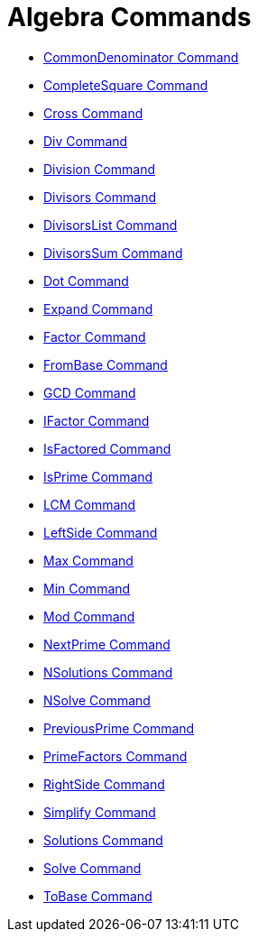 = Algebra Commands
:page-en: commands/Algebra_Commands
ifdef::env-github[:imagesdir: /en/modules/ROOT/assets/images]

* xref:/commands/CommonDenominator.adoc[CommonDenominator Command]
* xref:/commands/CompleteSquare.adoc[CompleteSquare Command]
* xref:/commands/Cross.adoc[Cross Command]
* xref:/commands/Div.adoc[Div Command]
* xref:/commands/Division.adoc[Division Command]
* xref:/commands/Divisors.adoc[Divisors Command]
* xref:/commands/DivisorsList.adoc[DivisorsList Command]
* xref:/commands/DivisorsSum.adoc[DivisorsSum Command]
* xref:/commands/Dot.adoc[Dot Command]
* xref:/commands/Expand.adoc[Expand Command]
* xref:/commands/Factor.adoc[Factor Command]
* xref:/commands/FromBase.adoc[FromBase Command]
* xref:/commands/GCD.adoc[GCD Command]
* xref:/commands/IFactor.adoc[IFactor Command]
* xref:/commands/IsFactored.adoc[IsFactored Command]
* xref:/commands/IsPrime.adoc[IsPrime Command]
* xref:/commands/LCM.adoc[LCM Command]
* xref:/commands/LeftSide.adoc[LeftSide Command]
* xref:/commands/Max.adoc[Max Command]
* xref:/commands/Min.adoc[Min Command]
* xref:/commands/Mod.adoc[Mod Command]
* xref:/commands/NextPrime.adoc[NextPrime Command]
* xref:/commands/NSolutions.adoc[NSolutions Command]
* xref:/commands/NSolve.adoc[NSolve Command]
* xref:/commands/PreviousPrime.adoc[PreviousPrime Command]
* xref:/commands/PrimeFactors.adoc[PrimeFactors Command]
* xref:/commands/RightSide.adoc[RightSide Command]
* xref:/commands/Simplify.adoc[Simplify Command]
* xref:/commands/Solutions.adoc[Solutions Command]
* xref:/commands/Solve.adoc[Solve Command]
* xref:/commands/ToBase.adoc[ToBase Command]
